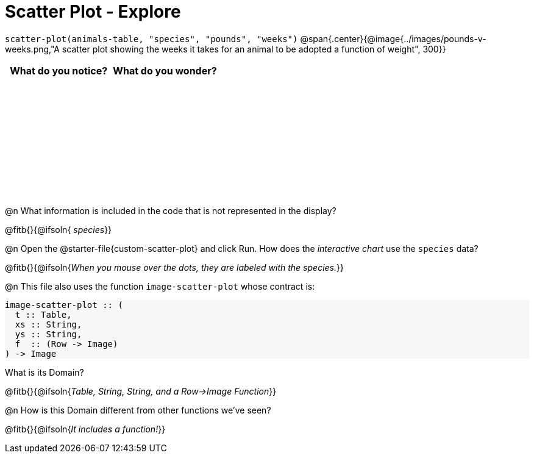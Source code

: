 = Scatter Plot - Explore

++++
<style>
#content tbody tr { height: 2in; }
#content .forceShading { background-color: #f7f7f8; }
</style>
++++

[.center]
`scatter-plot(animals-table, "species", "pounds", "weeks")`
@span{.center}{@image{../images/pounds-v-weeks.png,"A scatter plot showing the weeks it takes for an animal to be adopted a function of weight", 300}}

[cols="^1,^1", options="header"]
|===
| *What do you notice?* | What do you wonder?
|						|
|===

@n What information is included in the code that is not represented in the display?

@fitb{}{@ifsoln{ _species_}}

@n Open the @starter-file{custom-scatter-plot} and click Run. How does the _interactive chart_ use the `species` data?

@fitb{}{@ifsoln{_When you mouse over the dots, they are labeled with the species._}}

@n This file also uses the function `image-scatter-plot` whose contract is:

[.forceShading]
--
```
image-scatter-plot :: (
  t :: Table,
  xs :: String,
  ys :: String,
  f  :: (Row -> Image)
) -> Image
```
--

What is its Domain?

@fitb{}{@ifsoln{_Table, String, String, and a Row->Image Function_}}

@n How is this Domain different from other functions we've seen?

@fitb{}{@ifsoln{_It includes a function!_}}
